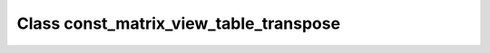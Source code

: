 Class const_matrix_view_table_transpose
=======================================

.. doxygenclass:: o2scl::const_matrix_view_table_transpose
